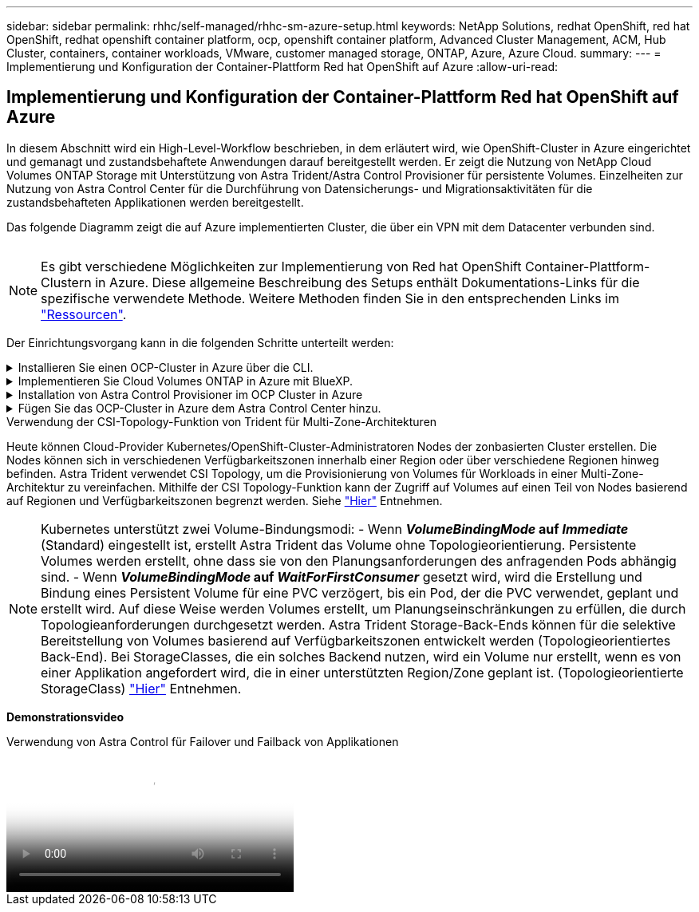 ---
sidebar: sidebar 
permalink: rhhc/self-managed/rhhc-sm-azure-setup.html 
keywords: NetApp Solutions, redhat OpenShift, red hat OpenShift, redhat openshift container platform, ocp, openshift container platform, Advanced Cluster Management, ACM, Hub Cluster, containers, container workloads, VMware, customer managed storage, ONTAP, Azure, Azure Cloud. 
summary:  
---
= Implementierung und Konfiguration der Container-Plattform Red hat OpenShift auf Azure
:allow-uri-read: 




== Implementierung und Konfiguration der Container-Plattform Red hat OpenShift auf Azure

[role="lead"]
In diesem Abschnitt wird ein High-Level-Workflow beschrieben, in dem erläutert wird, wie OpenShift-Cluster in Azure eingerichtet und gemanagt und zustandsbehaftete Anwendungen darauf bereitgestellt werden. Er zeigt die Nutzung von NetApp Cloud Volumes ONTAP Storage mit Unterstützung von Astra Trident/Astra Control Provisioner für persistente Volumes. Einzelheiten zur Nutzung von Astra Control Center für die Durchführung von Datensicherungs- und Migrationsaktivitäten für die zustandsbehafteten Applikationen werden bereitgestellt.

Das folgende Diagramm zeigt die auf Azure implementierten Cluster, die über ein VPN mit dem Datacenter verbunden sind.

image:rhhc-self-managed-azure.png[""]


NOTE: Es gibt verschiedene Möglichkeiten zur Implementierung von Red hat OpenShift Container-Plattform-Clustern in Azure. Diese allgemeine Beschreibung des Setups enthält Dokumentations-Links für die spezifische verwendete Methode. Weitere Methoden finden Sie in den entsprechenden Links im link:../rhhc-resources.html["Ressourcen"].

Der Einrichtungsvorgang kann in die folgenden Schritte unterteilt werden:

.Installieren Sie einen OCP-Cluster in Azure über die CLI.
[%collapsible]
====
* Stellen Sie sicher, dass Sie alle angegebenen Voraussetzungen erfüllt haben link:https://docs.openshift.com/container-platform/4.13/installing/installing_azure/installing-azure-vnet.html["Hier"].
* Erstellen Sie ein VPN, Subnetze und Netzwerksicherheitsgruppen sowie eine private DNS-Zone. Erstellen Sie ein VPN-Gateway und eine Site-to-Site-VPN-Verbindung.
* Für die VPN-Verbindung zwischen On-Premises und Azure wurde eine pfsense VM erstellt und konfiguriert. Anweisungen hierzu finden Sie unter link:https://docs.netgate.com/pfsense/en/latest/recipes/ipsec-s2s-psk.html["Hier"].
* Rufen Sie das Installationsprogramm und das Pull-Geheimnis ab, und implementieren Sie den Cluster wie in der Dokumentation beschrieben link:https://docs.openshift.com/container-platform/4.13/installing/installing_azure/installing-azure-vnet.html["Hier"].
* Die Installation des Clusters ist abgeschlossen und stellt eine kubeconfig-Datei sowie einen Benutzernamen und ein Passwort für die Anmeldung bei der Konsole des Clusters bereit.


Im Folgenden finden Sie eine Beispieldatei install-config.yaml.

....
apiVersion: v1
baseDomain: sddc.netapp.com
compute:
- architecture: amd64
  hyperthreading: Enabled
  name: worker
  platform:
    azure:
      encryptionAtHost: false
      osDisk:
        diskSizeGB: 512
        diskType: "StandardSSD_LRS"
      type: Standard_D2s_v3
      ultraSSDCapability: Disabled
      #zones:
      #- "1"
      #- "2"
      #- "3"
  replicas: 3
controlPlane:
  architecture: amd64
  hyperthreading: Enabled
  name: master
  platform:
    azure:
      encryptionAtHost: false
      osDisk:
        diskSizeGB: 1024
        diskType: Premium_LRS
      type: Standard_D8s_v3
      ultraSSDCapability: Disabled
  replicas: 3
metadata:
  creationTimestamp: null
  name: azure-cluster
networking:
  clusterNetwork:
  - cidr: 10.128.0.0/14
    hostPrefix: 23
  machineNetwork:
  - cidr: 10.0.0.0/16
  networkType: OVNKubernetes
  serviceNetwork:
  - 172.30.0.0/16
platform:
  azure:
    baseDomainResourceGroupName: ocp-base-domain-rg
    cloudName: AzurePublicCloud
    computeSubnet: ocp-subnet2
    controlPlaneSubnet: ocp-subnet1
    defaultMachinePlatform:
      osDisk:
        diskSizeGB: 1024
        diskType: "StandardSSD_LRS"
      ultraSSDCapability: Disabled
    networkResourceGroupName: ocp-nc-us-rg
    #outboundType: UserDefinedRouting
    region: northcentralus
    resourceGroupName: ocp-cluster-ncusrg
    virtualNetwork: ocp_vnet_ncus
publish: Internal
pullSecret:
....
====
.Implementieren Sie Cloud Volumes ONTAP in Azure mit BlueXP.
[%collapsible]
====
* Installieren Sie einen Connector in Azure. Siehe Anweisungen https://docs.netapp.com/us-en/bluexp-setup-admin/task-install-connector-azure-bluexp.html["Hier"].
* Stellen Sie über den Connector eine CVO-Instanz in Azure bereit. Anweisungen finden Sie unter dem Link:https://docs.netapp.com/us-en/bluexp-cloud-volumes-ontap/task-getting-started-azure.html [hier.]


====
.Installation von Astra Control Provisioner im OCP Cluster in Azure
[%collapsible]
====
* Bei diesem Projekt wurde Astra Control Provisioner (ACP) auf allen Clustern installiert (On-Premises-Cluster, On-Premises-Cluster, in dem Astra Control Center implementiert ist, und der Cluster in Azure). Weitere Informationen zur Astra Control Provisionierung link:https://docs.netapp.com/us-en/astra-control-center/release-notes/whats-new.html#7-november-2023-23-10-0["Hier"].
* Back-End- und Storage-Klassen erstellen Siehe Anweisungen link:https://docs.netapp.com/us-en/trident/trident-get-started/kubernetes-postdeployment.html["Hier"].


====
.Fügen Sie das OCP-Cluster in Azure dem Astra Control Center hinzu.
[%collapsible]
====
* Erstellen Sie eine separate KubeConfig-Datei mit einer Cluster-Rolle, die die erforderlichen Mindestberechtigungen für das Management eines Clusters durch Astra Control enthält. Die Anweisungen sind zu finden
link:https://docs.netapp.com/us-en/astra-control-center/get-started/setup_overview.html#create-a-cluster-role-kubeconfig["Hier"].
* Fügen Sie das Cluster gemäß den Anweisungen zu Astra Control Center hinzu
link:https://docs.netapp.com/us-en/astra-control-center/get-started/setup_overview.html#add-cluster["Hier"]


====
.Verwendung der CSI-Topology-Funktion von Trident für Multi-Zone-Architekturen
Heute können Cloud-Provider Kubernetes/OpenShift-Cluster-Administratoren Nodes der zonbasierten Cluster erstellen. Die Nodes können sich in verschiedenen Verfügbarkeitszonen innerhalb einer Region oder über verschiedene Regionen hinweg befinden. Astra Trident verwendet CSI Topology, um die Provisionierung von Volumes für Workloads in einer Multi-Zone-Architektur zu vereinfachen. Mithilfe der CSI Topology-Funktion kann der Zugriff auf Volumes auf einen Teil von Nodes basierend auf Regionen und Verfügbarkeitszonen begrenzt werden. Siehe link:https://docs.netapp.com/us-en/trident/trident-use/csi-topology.html["Hier"] Entnehmen.


NOTE: Kubernetes unterstützt zwei Volume-Bindungsmodi: - Wenn **_VolumeBindingMode_ auf _Immediate_** (Standard) eingestellt ist, erstellt Astra Trident das Volume ohne Topologieorientierung. Persistente Volumes werden erstellt, ohne dass sie von den Planungsanforderungen des anfragenden Pods abhängig sind. - Wenn **_VolumeBindingMode_ auf _WaitForFirstConsumer_** gesetzt wird, wird die Erstellung und Bindung eines Persistent Volume für eine PVC verzögert, bis ein Pod, der die PVC verwendet, geplant und erstellt wird. Auf diese Weise werden Volumes erstellt, um Planungseinschränkungen zu erfüllen, die durch Topologieanforderungen durchgesetzt werden. Astra Trident Storage-Back-Ends können für die selektive Bereitstellung von Volumes basierend auf Verfügbarkeitszonen entwickelt werden (Topologieorientiertes Back-End). Bei StorageClasses, die ein solches Backend nutzen, wird ein Volume nur erstellt, wenn es von einer Applikation angefordert wird, die in einer unterstützten Region/Zone geplant ist. (Topologieorientierte StorageClass) link:https://docs.netapp.com/us-en/trident/trident-use/csi-topology.html["Hier"] Entnehmen.

[Underline]#*Demonstrationsvideo*#

.Verwendung von Astra Control für Failover und Failback von Applikationen
video::1546191b-bc46-42eb-ac34-b0d60142c58d[panopto,width=360]